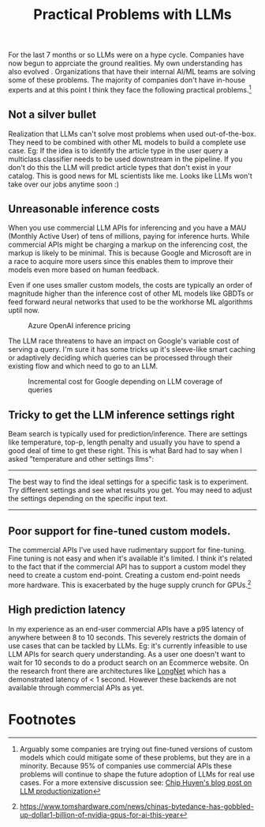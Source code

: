 #+options: num:10
#+TITLE:  Practical Problems with LLMs

For the last 7 months or so LLMs were on a hype cycle. Companies have now begun to apprciate the ground realities.  My own understanding has also  evolved . Organizations that have their internal AI/ML teams are solving some of these problems. The majority of companies don't have in-house experts and at this point I think they face the following  practical problems.[fn:3]
** Not a silver bullet
Realization that LLMs can't solve most problems when used out-of-the-box. They need to be combined with other ML models to build a complete use case. Eg: If the idea is to identify the article type in the user query a multiclass classifier needs to be used downstream in the pipeline. If you don't do this the LLM will  predict article types that don't exist in your catalog. This is good news for ML scientists like me. Looks like LLMs won't take over our jobs anytime soon :)
** Unreasonable inference costs
When you  use commercial LLM APIs for inferencing and you have a MAU (Monthly Active User) of tens of millions, paying for inference hurts.  While commercial APIs might be charging a markup on the inferencing cost, the markup is likely to be minimal. This is because Google and Microsoft are in a race to acquire more users since this enables them to improve their models even more based on human feedback.

Even if one uses smaller custom models, the costs are typically an order of magnitude higher than the inference cost of other ML models like GBDTs or feed forward neural networks that used to be the workhorse ML algorithms uptil now.

#+CAPTION: Azure OpenAI inference pricing
[[./img/azure_openai_pricing.png]]

The LLM race threatens to have an impact on Google's variable cost of serving a query. I'm sure it has some tricks up it's sleeve-like smart caching or adaptively deciding which queries can be processed through their existing flow and which need to go to an LLM.

#+CAPTION: Incremental cost for Google depending on LLM coverage of queries
[[./img/google_cost.png]]
** Tricky to get the LLM inference settings right
Beam search is typically used for prediction/inference. There are settings like temperature, top-p, length penalty and usually you have to spend a good deal of time to get these right. This is what Bard had to say when I asked "temperature and other settings llms":
------
The best way to find the ideal settings for a specific task is to experiment. Try different settings and see what results you get. You may need to adjust the settings depending on the specific input text.
------
** Poor support for fine-tuned custom models.
The commercial APIs I've used have rudimentary support for fine-tuning. Fine tuning is not easy and when it's available it's limited. I think it's related to the fact that if the commercial API has to support a custom model they need to create a custom end-point. Creating a custom end-point needs more hardware. This is exacerbated by the huge supply crunch for GPUs.[fn:2]
** High prediction latency
In my experience as an end-user commercial APIs have a p95 latency of anywhere between 8 to 10 seconds. This severely restricts the domain of use cases that can be tackled by LLMs. Eg: it's currently infeasible to use LLM APIs for search query understanding. As a user one doesn't want to wait for 10 seconds to do a product search on an Ecommerce website. On the research front there are architectures like [[https://www.linkedin.com/posts/activity-7083761484656242688-O-aB?utm_source=share&utm_medium=member_desktop][LongNet]] which has a demonstrated latency of < 1 second. However these backends are not available through commercial APIs as yet.
* Footnotes

[fn:3]Arguably some companies are trying out fine-tuned versions of custom models which could mitigate some of these problems, but they are in a minority. Because 95% of companies use commercial APIs these problems will continue to shape the future adoption of LLMs for real use cases. For a more extensive discussion see:
[[https://huyenchip.com/2023/04/11/llm-engineering.html#prompt_engineering_challenges][Chip Huyen's blog post on LLM productionization]]

[fn:2]https://www.tomshardware.com/news/chinas-bytedance-has-gobbled-up-dollar1-billion-of-nvidia-gpus-for-ai-this-year
